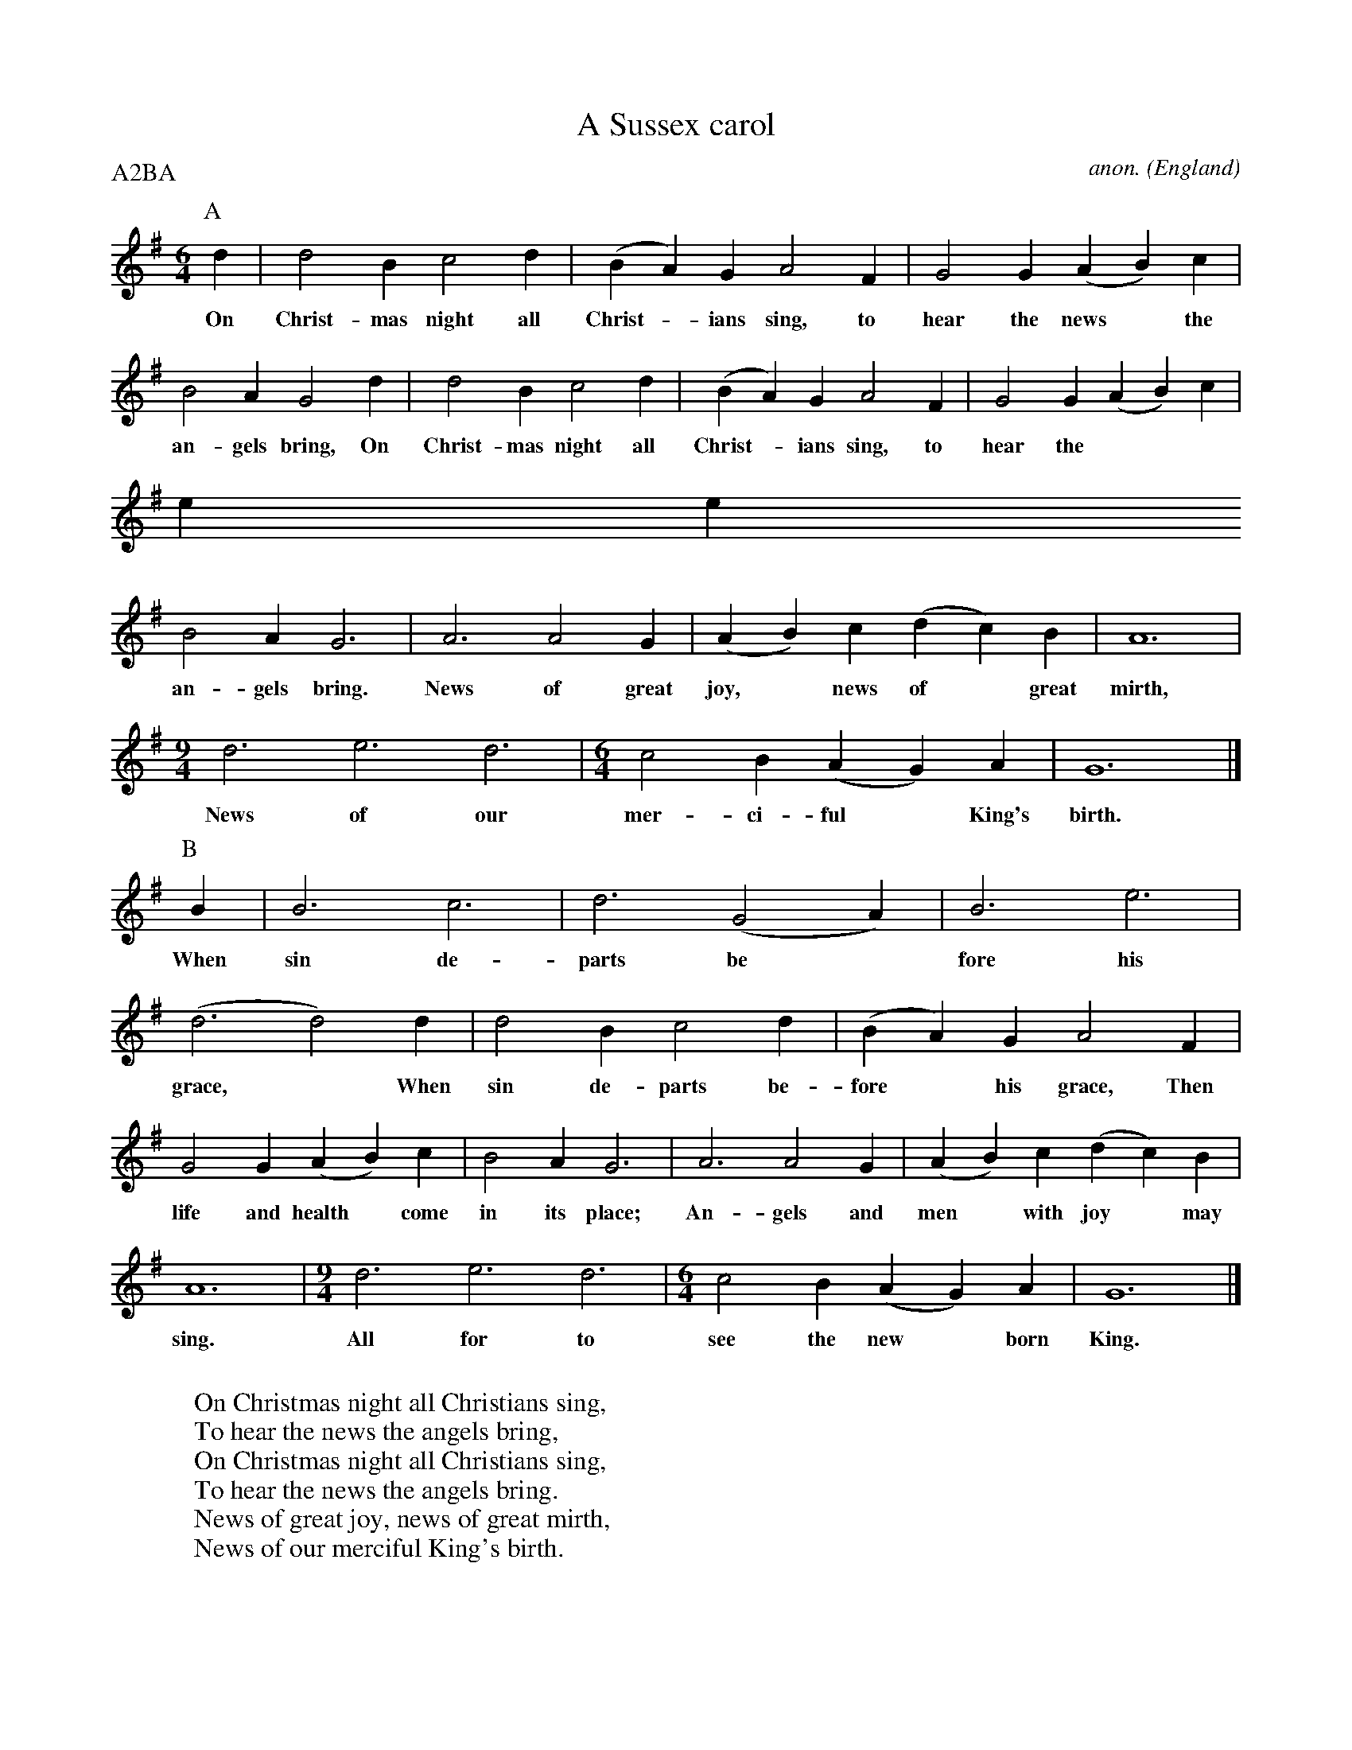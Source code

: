 X:852
T:A Sussex carol
C:anon.
O:England
B:Oxford Book of Carols.  OUP London 1974, p48
H:Mrs Verrall, Monks Gate, Sussex.
N:Other versions in JFSS 2, 127 and in Cecil Sharp, English Folk Carols X.  (In the OBC it's arranged by Vaughan Williams for four voices _ I have only transcribed the treble part.)
R:Carol
Z:Transcribed by Phil Taylor
F:http://abc.musicaviva.com/tunes/england/a-sussex-carol.abc
%Posted Dec 13th 1999 at abcusers by Phil Taylor as a reply to Steve
%Allen's request for the tune.
P:A2BA
M:6/4
L:1/4
K:G
P:A
d | d2B c2d | (BA)G A2F  | G2G (AB)c |
w:On Christ-mas night all Christ-*ians sing, to hear the news* the
B2A    G2d | d2B   c2d   | (BA)G  A2F  | G2G   (AB)c  |
w:an-gels bring, On Christ-mas night all Christ-*ians sing, to hear the
news* the
B2A G3 | A3 A2G | (AB)c (dc)B | A6 |
w:an-gels bring. News of great joy,* news of* great mirth,
[M:9/4]d3 e3 d3 |[M:6/4]c2B (AG)A | G6 |]
w:News of our mer-ci-ful* King's birth.
P:B %Third verse only
B | B3 c3 | d3 (G2A) | B3 e3 |
w: When sin de-parts be*fore his
(d3d2)d | d2B c2d | (BA)G A2F |
w:grace,* When sin de-parts be-fore* his grace, Then
G2G (AB)c | B2A G3 | A3 A2G | (AB)c (dc)B |
w:life and health* come in its place; An-gels and men* with joy* may
A6 |[M:9/4] d3 e3 d3 |[M:6/4]c2B (AG)A | G6 |]
w:sing.  All for to see the new* born King.
W:
W:On Christmas night all Christians sing,
W:To hear the news the angels bring,
W:On Christmas night all Christians sing,
W:To hear the news the angels bring.
W:News of great joy, news of great mirth,
W:News of our merciful King's birth.
W:
W:Then why should men on earth be sad,
W:Since our Redeemer made us glad,
W:Then why should men on earth be sad,
W:Since our Redeemer made us glad,
W:When from our sin he set us free,
W:All for to gain our liberty
W:
W:When sin departs before his grace,
W:When sin departs before his grace,
W:Then life and health come in its place;
W:Angels and men with joy may sing,
W:All for to see the new born king.
W:
W:All out of darkness we have light,
W:Which made the angels sing this night.
W:All out of darkness we have light,
W:Which made the angels sing this night.
W:Glory to God and peace to men,
W:Now and forever more, Amen.
W:
W:
W:  From Musica Viva - http://www.musicaviva.com
W:  the Internet center for free sheet music downloads.

